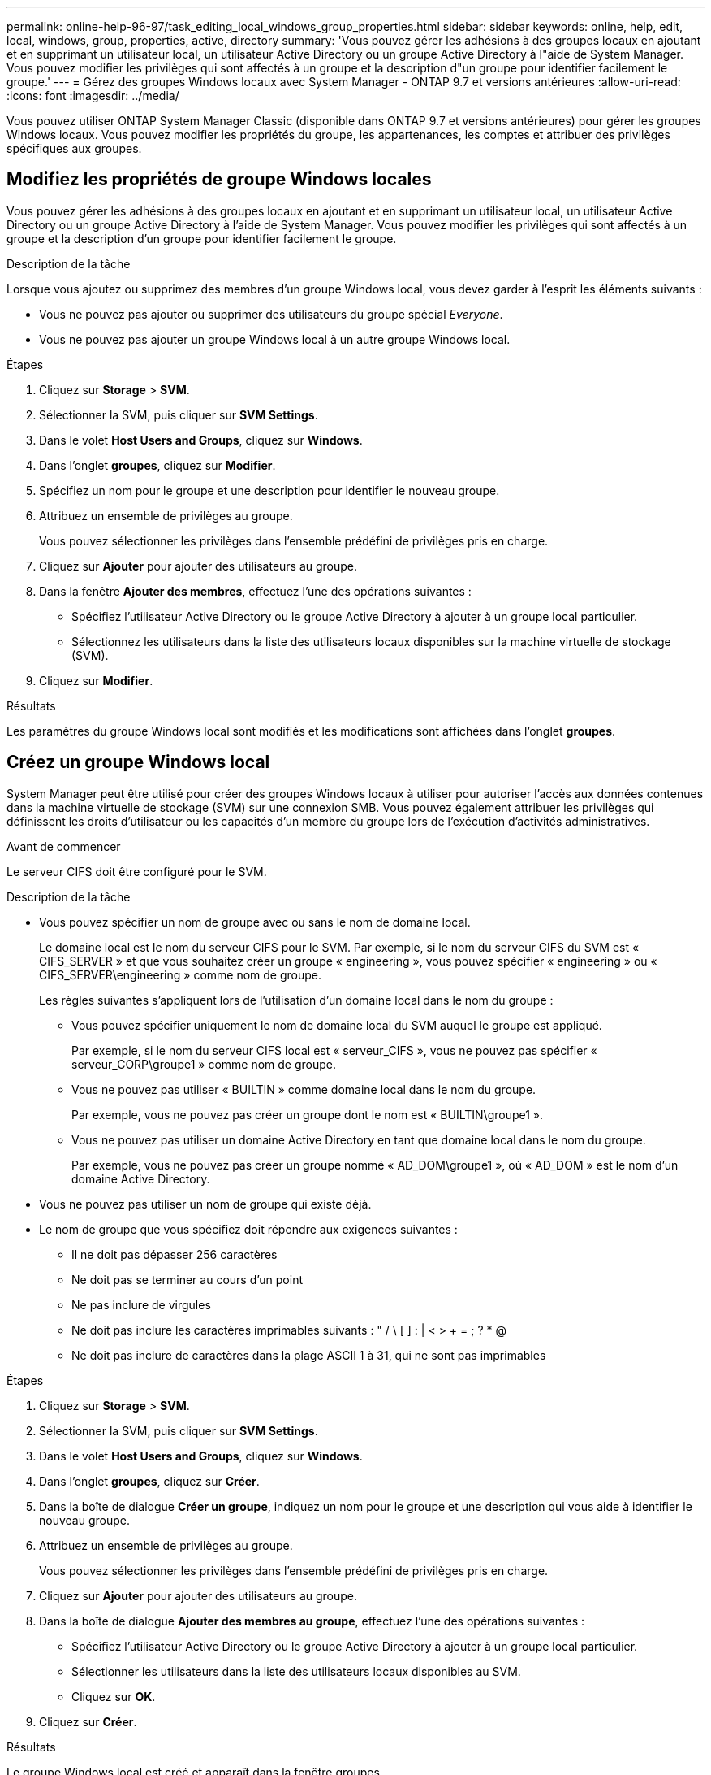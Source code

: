 ---
permalink: online-help-96-97/task_editing_local_windows_group_properties.html 
sidebar: sidebar 
keywords: online, help, edit, local, windows, group, properties, active, directory 
summary: 'Vous pouvez gérer les adhésions à des groupes locaux en ajoutant et en supprimant un utilisateur local, un utilisateur Active Directory ou un groupe Active Directory à l"aide de System Manager. Vous pouvez modifier les privilèges qui sont affectés à un groupe et la description d"un groupe pour identifier facilement le groupe.' 
---
= Gérez des groupes Windows locaux avec System Manager - ONTAP 9.7 et versions antérieures
:allow-uri-read: 
:icons: font
:imagesdir: ../media/


[role="lead"]
Vous pouvez utiliser ONTAP System Manager Classic (disponible dans ONTAP 9.7 et versions antérieures) pour gérer les groupes Windows locaux. Vous pouvez modifier les propriétés du groupe, les appartenances, les comptes et attribuer des privilèges spécifiques aux groupes.



== Modifiez les propriétés de groupe Windows locales

Vous pouvez gérer les adhésions à des groupes locaux en ajoutant et en supprimant un utilisateur local, un utilisateur Active Directory ou un groupe Active Directory à l'aide de System Manager. Vous pouvez modifier les privilèges qui sont affectés à un groupe et la description d'un groupe pour identifier facilement le groupe.

.Description de la tâche
Lorsque vous ajoutez ou supprimez des membres d'un groupe Windows local, vous devez garder à l'esprit les éléments suivants :

* Vous ne pouvez pas ajouter ou supprimer des utilisateurs du groupe spécial _Everyone_.
* Vous ne pouvez pas ajouter un groupe Windows local à un autre groupe Windows local.


.Étapes
. Cliquez sur *Storage* > *SVM*.
. Sélectionner la SVM, puis cliquer sur *SVM Settings*.
. Dans le volet *Host Users and Groups*, cliquez sur *Windows*.
. Dans l'onglet *groupes*, cliquez sur *Modifier*.
. Spécifiez un nom pour le groupe et une description pour identifier le nouveau groupe.
. Attribuez un ensemble de privilèges au groupe.
+
Vous pouvez sélectionner les privilèges dans l'ensemble prédéfini de privilèges pris en charge.

. Cliquez sur *Ajouter* pour ajouter des utilisateurs au groupe.
. Dans la fenêtre *Ajouter des membres*, effectuez l'une des opérations suivantes :
+
** Spécifiez l'utilisateur Active Directory ou le groupe Active Directory à ajouter à un groupe local particulier.
** Sélectionnez les utilisateurs dans la liste des utilisateurs locaux disponibles sur la machine virtuelle de stockage (SVM).


. Cliquez sur *Modifier*.


.Résultats
Les paramètres du groupe Windows local sont modifiés et les modifications sont affichées dans l'onglet *groupes*.



== Créez un groupe Windows local

System Manager peut être utilisé pour créer des groupes Windows locaux à utiliser pour autoriser l'accès aux données contenues dans la machine virtuelle de stockage (SVM) sur une connexion SMB. Vous pouvez également attribuer les privilèges qui définissent les droits d'utilisateur ou les capacités d'un membre du groupe lors de l'exécution d'activités administratives.

.Avant de commencer
Le serveur CIFS doit être configuré pour le SVM.

.Description de la tâche
* Vous pouvez spécifier un nom de groupe avec ou sans le nom de domaine local.
+
Le domaine local est le nom du serveur CIFS pour le SVM. Par exemple, si le nom du serveur CIFS du SVM est « CIFS_SERVER » et que vous souhaitez créer un groupe « engineering », vous pouvez spécifier « engineering » ou « CIFS_SERVER\engineering » comme nom de groupe.

+
Les règles suivantes s'appliquent lors de l'utilisation d'un domaine local dans le nom du groupe :

+
** Vous pouvez spécifier uniquement le nom de domaine local du SVM auquel le groupe est appliqué.
+
Par exemple, si le nom du serveur CIFS local est « serveur_CIFS », vous ne pouvez pas spécifier « serveur_CORP\groupe1 » comme nom de groupe.

** Vous ne pouvez pas utiliser « BUILTIN » comme domaine local dans le nom du groupe.
+
Par exemple, vous ne pouvez pas créer un groupe dont le nom est « BUILTIN\groupe1 ».

** Vous ne pouvez pas utiliser un domaine Active Directory en tant que domaine local dans le nom du groupe.
+
Par exemple, vous ne pouvez pas créer un groupe nommé « AD_DOM\groupe1 », où « AD_DOM » est le nom d'un domaine Active Directory.



* Vous ne pouvez pas utiliser un nom de groupe qui existe déjà.
* Le nom de groupe que vous spécifiez doit répondre aux exigences suivantes :
+
** Il ne doit pas dépasser 256 caractères
** Ne doit pas se terminer au cours d'un point
** Ne pas inclure de virgules
** Ne doit pas inclure les caractères imprimables suivants : " / \ [ ] : | < > + = ; ? * @
** Ne doit pas inclure de caractères dans la plage ASCII 1 à 31, qui ne sont pas imprimables




.Étapes
. Cliquez sur *Storage* > *SVM*.
. Sélectionner la SVM, puis cliquer sur *SVM Settings*.
. Dans le volet *Host Users and Groups*, cliquez sur *Windows*.
. Dans l'onglet *groupes*, cliquez sur *Créer*.
. Dans la boîte de dialogue *Créer un groupe*, indiquez un nom pour le groupe et une description qui vous aide à identifier le nouveau groupe.
. Attribuez un ensemble de privilèges au groupe.
+
Vous pouvez sélectionner les privilèges dans l'ensemble prédéfini de privilèges pris en charge.

. Cliquez sur *Ajouter* pour ajouter des utilisateurs au groupe.
. Dans la boîte de dialogue *Ajouter des membres au groupe*, effectuez l'une des opérations suivantes :
+
** Spécifiez l'utilisateur Active Directory ou le groupe Active Directory à ajouter à un groupe local particulier.
** Sélectionner les utilisateurs dans la liste des utilisateurs locaux disponibles au SVM.
** Cliquez sur *OK*.


. Cliquez sur *Créer*.


.Résultats
Le groupe Windows local est créé et apparaît dans la fenêtre groupes.



== Ajouter des comptes d'utilisateur à un groupe local Windows

Vous pouvez ajouter un utilisateur local, un utilisateur Active Directory ou un groupe Active Directory (si vous souhaitez que les utilisateurs disposent des privilèges associés à ce groupe) à un groupe local Windows à l'aide de System Manager.

.Avant de commencer
* Le groupe doit exister avant de pouvoir ajouter un utilisateur au groupe.
* L'utilisateur doit exister avant de pouvoir ajouter l'utilisateur à un groupe.


.Description de la tâche
Lorsque vous ajoutez des membres à un groupe Windows local, vous devez garder à l'esprit les éléments suivants :

* Vous ne pouvez pas ajouter d'utilisateurs au groupe spécial _Everyone_.
* Vous ne pouvez pas ajouter un groupe Windows local à un autre groupe Windows local.
* Vous ne pouvez pas ajouter un compte utilisateur contenant un espace dans le nom d'utilisateur en utilisant System Manager.
+
Vous pouvez renommer le compte utilisateur ou ajouter le compte utilisateur en utilisant l'interface de ligne de commande.



.Étapes
. Cliquez sur *Storage* > *SVM*.
. Sélectionner la SVM, puis cliquer sur *SVM Settings*.
. Dans le volet *Host Users and Groups*, cliquez sur *Windows*.
. Dans l'onglet *groupes*, sélectionnez le groupe auquel vous souhaitez ajouter un utilisateur, puis cliquez sur *Ajouter des membres*.
. Dans la fenêtre *Ajouter des membres*, effectuez l'une des opérations suivantes :
+
** Spécifiez l'utilisateur Active Directory ou le groupe Active Directory à ajouter à un groupe local particulier.
** Sélectionnez les utilisateurs dans la liste des utilisateurs locaux disponibles sur la machine virtuelle de stockage (SVM).


. Cliquez sur *OK*.


.Résultats
L'utilisateur que vous avez ajouté est répertorié dans le stab utilisateur de l'onglet *groupes*.



== Renommer un groupe Windows local

Vous pouvez utiliser System Manager pour renommer un groupe Windows local afin d'identifier plus facilement le groupe.

.Description de la tâche
* Le nouveau nom de groupe doit être créé dans le même domaine que l'ancien nom de groupe.
* Le nom du groupe doit répondre aux exigences suivantes :
+
** Il ne doit pas dépasser 256 caractères
** Ne doit pas se terminer au cours d'un point
** Ne pas inclure de virgules
** Ne doit pas inclure les caractères imprimables suivants : " / \ [ ] : | < > + = ; ? * @
** Ne doit pas inclure de caractères dans la plage ASCII 1 à 31, qui ne sont pas imprimables




.Étapes
. Cliquez sur *Storage* > *SVM*.
. Sélectionner la SVM, puis cliquer sur *SVM Settings*.
. Dans le volet *Host Users and Groups*, cliquez sur *Windows*.
. Dans l'onglet *groupes*, sélectionnez le groupe à renommer, puis cliquez sur *Renommer*.
. Dans la fenêtre *Renommer le groupe*, spécifiez un nouveau nom pour le groupe.


.Résultats
Le nom du groupe local est modifié et le groupe est répertorié avec le nouveau nom dans la fenêtre groupes.



== Supprimer un groupe Windows local

System Manager permet de supprimer un groupe Windows local d'une machine virtuelle de stockage (SVM) si le groupe n'est plus nécessaire pour déterminer les droits d'accès aux données contenues dans la SVM ou pour attribuer des droits d'utilisateur de SVM (privilèges) aux membres du groupe.

.Description de la tâche
* La suppression d'un groupe local supprime les enregistrements d'appartenance du groupe.
* Le système de fichiers n'est pas modifié.
+
Les descripteurs de sécurité Windows sur les fichiers et les répertoires faisant référence à ce groupe ne sont pas ajustés.

* Le groupe spécial ""tout le monde" ne peut pas être supprimé.
* Les groupes intégrés tels que BULTIN\Administrators et BULTIN\Users ne peuvent pas être supprimés.


.Étapes
. Cliquez sur *Storage* > *SVM*.
. Sélectionner la SVM, puis cliquer sur *SVM Settings*.
. Dans le volet *Host Users and Groups*, cliquez sur *Windows*.
. Dans l'onglet *groupes*, sélectionnez le groupe à supprimer, puis cliquez sur *Supprimer*.
. Cliquez sur *Supprimer*.


.Résultats
Le groupe local est supprimé avec ses enregistrements d'adhésion.



== Créez un compte d'utilisateur Windows local

Vous pouvez utiliser System Manager pour créer un compte utilisateur Windows local qui peut être utilisé pour autoriser l'accès aux données contenues dans la machine virtuelle de stockage (SVM) sur une connexion SMB. Vous pouvez également utiliser les comptes utilisateur Windows locaux pour l'authentification lors de la création d'une session CIFS.

.Avant de commencer
* Le serveur CIFS doit être configuré pour le SVM.


.Description de la tâche
Un nom d'utilisateur Windows local doit satisfaire aux exigences suivantes :

* Ne doit pas dépasser 20 caractères
* Ne doit pas se terminer au cours d'un point
* Ne pas inclure de virgules
* Ne doit pas inclure les caractères imprimables suivants : " / \ [ ] : | < > + = ; ? * @
* Ne doit pas inclure de caractères dans la plage ASCII 1 à 31, qui ne sont pas imprimables


Le mot de passe doit répondre aux critères suivants :

* Doit comporter au moins six caractères
* Ne doit pas contenir le nom du compte d'utilisateur
* Doit contenir des caractères d'au moins trois des quatre catégories suivantes :
+
** Caractères majuscules anglais (A à Z)
** Caractères anglais minuscules (a à z)
** Chiffres de base 10 (0 à 9)
** Caractères spéciaux : ~ ! @ # 0 ^ & * _ - + = ` \ | ( ) [ ] : ; " < > , . ? /




.Étapes
. Cliquez sur *Storage* > *SVM*.
. Sélectionner la SVM, puis cliquer sur *SVM Settings*.
. Dans le volet *Host Users and Groups*, cliquez sur *Windows*.
. Dans l'onglet *utilisateurs*, cliquez sur *Créer*.
. Spécifiez un nom pour l'utilisateur local.
. Spécifiez le nom complet de l'utilisateur local et une description qui vous aide à identifier ce nouvel utilisateur.
. Entrez un mot de passe pour l'utilisateur local et confirmez le mot de passe.
+
Le mot de passe doit répondre aux exigences de mot de passe.

. Cliquez sur *Ajouter* pour affecter des membres de groupe à l'utilisateur.
. Dans la fenêtre *Add Groups*, sélectionner les groupes dans la liste des groupes disponibles du SVM.
. Sélectionnez *Désactiver ce compte* pour désactiver ce compte une fois l'utilisateur créé.
. Cliquez sur *Créer*.


.Résultats
Le compte d'utilisateur Windows local est créé et est affecté aux groupes sélectionnés. Le compte utilisateur est répertorié dans l'onglet *utilisateurs*.



== Modifiez les propriétés locales des utilisateurs Windows

Vous pouvez utiliser System Manager pour modifier un compte d'utilisateur Windows local si vous souhaitez modifier le nom complet ou la description d'un utilisateur existant, ou si vous souhaitez activer ou désactiver le compte d'utilisateur. Vous pouvez également modifier les appartenances de groupe attribuées au compte d'utilisateur.

.Étapes
. Cliquez sur *Storage* > *SVM*.
. Sélectionner la SVM, puis cliquer sur *SVM Settings*.
. Dans le volet *Host Users and Groups*, cliquez sur *Windows*.
. Dans l'onglet *utilisateurs*, cliquez sur *Modifier*.
. Dans la fenêtre *Modify User*, effectuez les modifications requises.
. Cliquez sur *Modifier*.


.Résultats
Les attributs du compte utilisateur Windows local sont modifiés et sont affichés dans l'onglet *utilisateurs*.



== Attribuez des membres de groupe à un compte d'utilisateur

Vous pouvez utiliser System Manager pour attribuer l'appartenance à un groupe à un compte d'utilisateur si vous souhaitez qu'un utilisateur dispose des privilèges associés à un groupe particulier.

.Avant de commencer
* Le groupe doit exister avant de pouvoir ajouter un utilisateur au groupe.
* L'utilisateur doit exister avant de pouvoir ajouter l'utilisateur à un groupe.


.Description de la tâche
Vous ne pouvez pas ajouter d'utilisateurs au groupe spécial _Everyone_.

.Étapes
. Cliquez sur *Storage* > *SVM*.
. Sélectionner la SVM, puis cliquer sur *SVM Settings*.
. Dans le volet *Host Users and Groups*, cliquez sur *Windows*.
. Dans l'onglet *utilisateurs*, sélectionnez le compte d'utilisateur auquel vous souhaitez affecter des adhésions de groupe, puis cliquez sur *Ajouter au groupe*.
. Dans la fenêtre *Ajouter des groupes*, sélectionnez les groupes auxquels vous souhaitez ajouter le compte utilisateur.
. Cliquez sur *OK*.


.Résultats
Le compte utilisateur est associé à tous les groupes sélectionnés et l'utilisateur dispose des privilèges associés à ces groupes.



== Renommer un utilisateur Windows local

Vous pouvez utiliser System Manager pour renommer un compte d'utilisateur Windows local afin d'identifier plus facilement l'utilisateur local.

.Description de la tâche
* Le nouveau nom d'utilisateur doit être créé dans le même domaine que le nom d'utilisateur précédent.
* Le nom d'utilisateur que vous spécifiez doit respecter les exigences suivantes :
+
** Ne doit pas dépasser 20 caractères
** Ne doit pas se terminer au cours d'un point
** Ne pas inclure de virgules
** Ne doit pas inclure les caractères imprimables suivants : " / \ [ ] : | < > + = ; ? * @
** Ne doit pas inclure de caractères dans la plage ASCII 1 à 31, qui ne sont pas imprimables




.Étapes
. Cliquez sur *Storage* > *SVM*.
. Sélectionner la SVM, puis cliquer sur *SVM Settings*.
. Dans le volet *Host Users and Groups*, cliquez sur *Windows*.
. Dans l'onglet *utilisateurs*, sélectionnez l'utilisateur que vous souhaitez renommer, puis cliquez sur *Renommer*.
. Dans la fenêtre *Renommer l'utilisateur*, spécifiez un nouveau nom pour l'utilisateur.
. Confirmez le nouveau nom, puis cliquez sur *Renommer*.


.Résultats
Le nom d'utilisateur est modifié et le nouveau nom est répertorié dans l'onglet *utilisateurs*.



== Réinitialisez le mot de passe d'un utilisateur local Windows

Vous pouvez utiliser System Manager pour réinitialiser le mot de passe d'un utilisateur local Windows. Par exemple, vous pouvez réinitialiser le mot de passe si le mot de passe actuel est compromis ou si l'utilisateur a oublié le mot de passe.

.Description de la tâche
Le mot de passe que vous définissez doit répondre aux critères suivants :

* Doit comporter au moins six caractères
* Ne doit pas contenir le nom du compte d'utilisateur
* Doit contenir des caractères d'au moins trois des quatre catégories suivantes :
+
** Caractères majuscules anglais (A à Z)
** Caractères anglais minuscules (a à z)
** Chiffres de base 10 (0 à 9)
** Caractères spéciaux : ~ ! @ # 0 ^ & * _ - + = ` \ | ( ) [ ] : ; " < > , . ? /




.Étapes
. Cliquez sur *Storage* > *SVM*.
. Sélectionner la SVM, puis cliquer sur *SVM Settings*.
. Dans le volet *Host Users and Groups*, cliquez sur *Windows*.
. Dans l'onglet *utilisateurs*, sélectionnez l'utilisateur dont vous souhaitez réinitialiser le mot de passe, puis cliquez sur *définir le mot de passe*.
. Dans la boîte de dialogue *Réinitialiser le mot de passe*, définissez un nouveau mot de passe pour l'utilisateur.
. Confirmez le nouveau mot de passe, puis cliquez sur *Réinitialiser*.




== Supprimer un compte utilisateur Windows local

Vous pouvez utiliser System Manager pour supprimer un compte utilisateur Windows local d'une machine virtuelle de stockage (SVM) si le compte utilisateur n'est plus nécessaire pour l'authentification CIFS locale sur le serveur CIFS de la SVM ou pour déterminer les droits d'accès aux données contenues dans la SVM.

.Description de la tâche
* Les utilisateurs standard tels que Administrateur ne peuvent pas être supprimés.
* ONTAP supprime les références à l'utilisateur local supprimé de la base de données du groupe local, de l'appartenance locale des utilisateurs et de la base de données des droits des utilisateurs.


.Étapes
. Cliquez sur *Storage* > *SVM*.
. Sélectionner la SVM, puis cliquer sur *SVM Settings*.
. Dans le volet *Host Users and Groups*, cliquez sur *Windows*.
. Dans l'onglet *utilisateurs*, sélectionnez le compte utilisateur que vous souhaitez supprimer, puis cliquez sur *Supprimer*.
. Cliquez sur *Supprimer*.


.Résultats
Le compte d'utilisateur local est supprimé avec ses entrées d'appartenance au groupe.



== La fenêtre Windows

Vous pouvez utiliser System Manager pour utiliser la fenêtre Windows. La fenêtre Windows vous aide à maintenir une liste d'utilisateurs et de groupes Windows locaux pour chaque SVM (Storage Virtual machine) sur le cluster. Vous pouvez utiliser des utilisateurs et des groupes Windows locaux pour l'authentification et les mappages de noms.



=== Onglet utilisateurs

Vous pouvez utiliser l'onglet utilisateurs pour afficher les utilisateurs Windows locaux à un SVM.



=== Boutons de commande

* *Créer*
+
Ouvre la boîte de dialogue Créer un utilisateur, qui vous permet de créer un compte utilisateur Windows local qui peut être utilisé pour autoriser l'accès aux données contenues dans la SVM sur une connexion SMB.

* *Modifier*
+
Ouvre la boîte de dialogue Modifier l'utilisateur, qui vous permet de modifier les propriétés locales de l'utilisateur Windows, telles que les appartenances de groupe et le nom complet. Vous pouvez également activer ou désactiver le compte utilisateur.

* *Supprimer*
+
Ouvre la boîte de dialogue Supprimer un utilisateur, qui permet de supprimer un compte utilisateur Windows local d'un SVM s'il n'est plus nécessaire.

* *Ajouter au groupe*
+
Ouvre la boîte de dialogue Ajouter des groupes, qui vous permet d'affecter l'appartenance à un groupe à un compte d'utilisateur si vous souhaitez que l'utilisateur dispose des privilèges associés à ce groupe.

* *Définir le mot de passe*
+
Ouvre la boîte de dialogue Réinitialiser le mot de passe, qui permet de réinitialiser le mot de passe d'un utilisateur local Windows. Par exemple, vous pouvez réinitialiser le mot de passe si le mot de passe est compromis ou si l'utilisateur a oublié le mot de passe.

* *Renommer*
+
Ouvre la boîte de dialogue Renommer l'utilisateur, qui permet de renommer un compte d'utilisateur Windows local pour l'identifier plus facilement.

* * Actualiser*
+
Met à jour les informations dans la fenêtre.





=== Liste des utilisateurs

* *Nom*
+
Affiche le nom de l'utilisateur local.

* *Nom complet*
+
Affiche le nom complet de l'utilisateur local.

* *Compte désactivé*
+
Indique si le compte d'utilisateur local est activé ou désactivé.

* *Description*
+
Affiche la description de cet utilisateur local.





=== Zone Détails des utilisateurs

* *Groupe*
+
Affiche la liste des groupes dans lesquels l'utilisateur est membre.





=== Onglet groupes

L'onglet groupes permet d'ajouter, de modifier ou de supprimer des groupes Windows locaux à un SVM.



=== Boutons de commande

* *Créer*
+
Ouvre la boîte de dialogue Créer un groupe, qui vous permet de créer des groupes Windows locaux à utiliser pour autoriser l'accès aux données contenues dans les SVM sur une connexion SMB.

* *Modifier*
+
Ouvre la boîte de dialogue Modifier le groupe, qui vous permet de modifier les propriétés du groupe Windows local, telles que les privilèges attribués au groupe et la description du groupe.

* *Supprimer*
+
Ouvre la boîte de dialogue Supprimer le groupe, qui permet de supprimer un groupe Windows local d'un SVM s'il n'est plus nécessaire.

* *Ajouter des membres*
+
Ouvre la boîte de dialogue Ajouter des membres, qui vous permet d'ajouter des utilisateurs locaux ou Active Directory ou des groupes Active Directory au groupe Windows local.

* *Renommer*
+
Ouvre la boîte de dialogue Renommer le groupe, qui permet de renommer un groupe Windows local pour l'identifier plus facilement.

* * Actualiser*
+
Met à jour les informations dans la fenêtre.





=== Liste groupes

* *Nom*
+
Affiche le nom du groupe local.

* *Description*
+
Affiche la description de ce groupe local.





=== Zone Détails des groupes

* *Privilèges*
+
Affiche la liste des privilèges associés au groupe sélectionné.

* *Utilisateurs*
+
Affiche la liste des utilisateurs locaux associés au groupe sélectionné.


